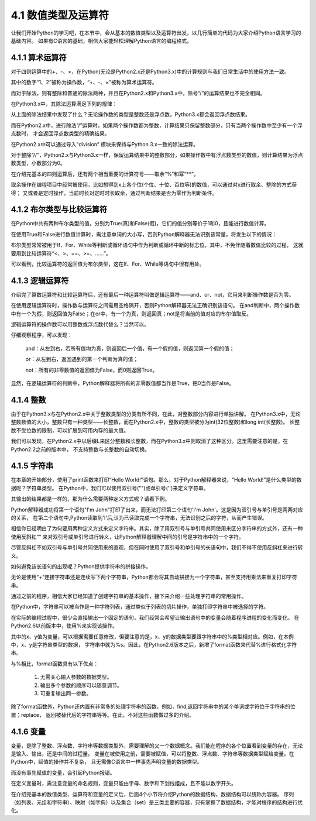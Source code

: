 ====================
4.1 数值类型及运算符
====================

让我们开始Python的学习吧，在本节中，会从基本的数值类型以及运算符出发，以几行简单的代码为大家介绍Python语言学习的基础内容。
如果有C语言的基础，相信大家能轻松理解Python语言的编程格式。

4.1.1 算术运算符
=================

对于四则运算中的+、-、×，在Python(无论是Python2.x还是Python3.x)中的计算规则与我们日常生活中的使用方法一致。

.. code-block::  C
  :linenos:

  >>> 1 + 2
  3
  >>> 1 - 2
  -1
  >>> 1 * 2
  2

其中的数字“1、2”被称为操作数，“+、-、×”被称为算术运算符。

而对于除法，则有整除和普通的除法两种，并且在Python2.x和Python3.x中，除号“/”的运算结果也不完全相同。

在Python3.x中，其除法运算满足下列的规律：

.. code-block::  C
  :linenos:

  >>> 1 / 2   
  0.5

  >>> 2 / 2
  1.0
  >>> 2.0 / 2.0
  1.0
  >>> 2.0 / 2
  1.0

  >>> 1 / 3
  0.3333333333333333

从上面的除法结果中发现了什么？无论操作数的类型是整数还是浮点数，Python3.x都会返回浮点数结果。

而在Python2.x中，进行除法“/”运算时，如果两个操作数都为整数，计算结果只保留整数部分，只有当两个操作数中至少有一个浮点数时，
才会返回浮点数类型的精确结果。

.. code-block::  C
  :linenos:

  >>> 1 / 2   
  0

  >>> 1.0 / 2
  0.5
  >>> 1.0 / 2.0
  0.5
  >>> 1 / 2.0
  0.5

  >>> 1 / 3
  0.3333333333333333

在Python2.x中可以通过导入“division” 模块来保持与Python 3.x一致的除法运算。

.. code-block::  C
  :linenos:

  >>> from __future__ import division
  >>> 1 / 2
  0.5

对于整除“//”，Python2.x与Python3.x一样，保留运算结果中的整数部分，如果操作数中有浮点数类型的数值，则计算结果为浮点数类型，小数部分为0。

.. code-block::  C
  :linenos:

  >>> 5 // 2
  2

  >>> 5.0 // 2
  2.0
  >>> 5 // 2.0
  2.0
  >>> 5.0 // 2.0
  2.0

  >>> 1.6 // 0.3
  5.0

在介绍完基本的四则运算后，还有两个相当重要的计算符号——取余“%”和幂“**”。

.. code-block::  C
  :linenos:

  >>> 5 % 2
  1
  >>> 5.0 % 2
  1.0
  
  >>> 2 ** 4
  16
  >>> 2.0 ** 4
  16.0

取余操作在编程项目中经常被使用，比如想得到x上各个位(个位、十位、百位等)的数值，可以通过对x进行取余、整除的方式获得；
又或者是定时操作，当前时长对定时时长取余，通过判断结果是否为零作为判断条件。

4.1.2 布尔类型与比较运算符
==========================

在Python中共有两种布尔类型的值，分别为True(真)和False(假)，它们的值分别等价于1和0，且能进行数值计算。

.. code-block::  C
  :linenos:

  >>> True + 1
  2
  >>> True + 1.2
  2.2

  >>> False + 1
  1
  >>> False + 1.2
  1.2

在使用True和False进行数值计算时，需注意单词的大小写，否则Python解释器无法识别该常量，将发生以下的情况：

.. code-block::  C
  :linenos:

  >>> true + 1
  Traceback (most recent call last):
    File "<stdin>", line 1, in <module>
  NameError: name 'true' is not defined

布尔类型常常被用于If、For、While等判断或循环语句中作为判断或循环中断的标志位，其中，不免伴随着数值比较的过程，
这就要用到比较运算符“<、>、==、>=、……”。

.. code-block::  C
  :linenos:

  >>> 1 > 2
  False
  >>> 1 < 2
  True
  >>> 1 == 2
  False
  >>> 1 >= 2
  False
  >>> 1 <= 2
  True

可以看到，比较运算符的返回值为布尔类型，这在If、For、While等语句中很有用处。

4.1.3 逻辑运算符
==========================

介绍完了算数运算符和比较运算符后，还有最后一种运算符叫做逻辑运算符——and、or、not，它用来判断操作数是否为零。

.. code-block::  C
  :linenos:

  >>> True and False
  False
  >>> True or False
  True

  >>> not True
  False
  >>> not False
  True

在使用逻辑运算符时，操作数与运算符之间需用空格隔开，否则Python解释器无法正确识别该语句。
在and判断中，两个操作数中有一个为假，则返回值为False；在or中，有一个为真，则返回真；not是将当前的值对应的布尔值取反。

逻辑运算符的操作数可以用整数或浮点数代替么？当然可以。

.. code-block::  C
  :linenos:

  >>> 1 and 2
  2
  >>> 2.0 and 1
  1
  >>> 1 and 0
  0

  >>> 1 or 2
  1
  >>> 2.0 or 1
  2.0
  >>> 1 or 0
  1

  >>> not 1
  False
  >>> not -1
  False
  >>> not 2.0
  False
  >>> not 0
  True

仔细观察程序，可以发现：

  and：从左到右，若所有值均为真，则返回后一个值，有一个假的值，则返回第一个假的值；

  or：从左到右，返回遇到的第一个判断为真的值；

  not：所有的非零数值的返回值为False，而0则返回True。
显然，在逻辑运算符的判断中，Python解释器将所有的非零数值都当作是True，把0当作是False。

4.1.4 整数
=============

由于在Python3.x与在Python2.x中关于整数类型的分类有所不同，在此，对整数部分内容进行单独讲解。
在Python3.x中，无论整数数值的大小，整数只有一种类型——长整数，而在Python2.x中，整数的类型被分为int(32位整数)和long int(长整数)。
长整数不受位数的限制，可以扩展到可用内存的最大值。

.. code-block::  C
  :linenos:

  >>> 10000000000    #Python3.x版本
  10000000000 

  >>> 10000000000    #Python2.2以后的版本
  10000000000L       #长整数型数字后缀加“L”

我们可以发现，在Python2.x中以后缀L来区分整数和长整数，而在Python3.x中则取消了这种区分。这里需要注意的是，在Python2.2之前的版本中，
不支持整数与长整数的自动切换。

.. code-block::  C
  :linenos:

  >>> 10000000000    #Python2.2以前的版本不会对整数类型进行自动转换
  OverFlowError:integer literal too large

  >>> 10000000000L   #需手动在大数后添加L
  10000000000L     

4.1.5 字符串
==============

在本章的开始部分，使用了print函数来打印“Hello World!”语句。那么，对于Python解释器来说，“Hello World!”是什么类型的数据呢？字符串类型。
在Python中，我们可以使用双引号("")或单引号('')来定义字符串。

.. code-block::  C
  :linenos:

  >>> "Hello world!"
  'Hello world!'
  >>> 'Hello world!'
  'Hello world!'

其输出的结果都是一样的，那为什么需要两种定义方式呢？请看下例。

.. code-block::  C
  :linenos:

  >>> "I'm John"
  "I'm John"
  >>> 'I'm John'
    File "<stdin>", line 1
      'I'm John'
         ^
  SyntaxError: invalid syntax

Python解释器成功将第一个语句"I'm John"打印了出来，而无法打印第二个语句'I'm John'。这是因为双引号与单引号是两两对应的关系，
在第二个语句中,Python读取到'I'后,认为已读取完成一个字符串，无法识别之后的字符，从而产生错误。

相信你已经明白了为何要用两种定义方式来定义字符串。其实，除了用双引号与单引号共同使用来区分字符串的方式外，还有一种使用反斜杠“\”
来对双引号或单引号进行转义，让Python解释器理解中间的引号是字符串中的一个字符。

.. code-block::  C
  :linenos:

  >>> 'I\'m John'
  "I'm John"

尽管反斜杠不如双引号与单引号共同使用来的直观，但在同时使用了双引号和单引号的长语句中，我们不得不使用反斜杠来进行转义。

如何避免该长语句的出现呢？Python提供字符串的拼接操作。

.. code-block::  C
  :linenos:

  >>> "Hello " + "world!"
  'Hello world!'
  >>> "Hello " "world!"
  'Hello world!'

无论是使用“+”连接字符串还是连续写下两个字符串，Python都会将其自动拼接为一个字符串，甚至支持用乘法来重复打印字符串。

.. code-block::  C
  :linenos:

  >>> "Hello! " * 3
  'Hello! Hello! Hello! '

通过之前的程序，相信大家已经知道了创建字符串的基本操作，接下来介绍一些处理字符串的常用操作。

.. code-block::  C
  :linenos:

  >>> "This is a string"[0]
  'T'
  >>> "This is a string"[0:1]
  'T'
  >>> "This is a string"[0:4]
  'This'

在Python中，字符串可以被当作是一种字符列表，通过类似于列表的切片操作，单独打印字符串中被选择的字符。

在实际的编程过程中，很少会直接输出一个固定的语句，我们经常会希望让输出语句中的变量会随着程序进程的变化而变化。
在Python2.6以前版本中，使用%来实现该操作。

.. code-block::  C
  :linenos:

  >>> x = 'apple'
  >>> y = 'lemon'
  >>> "The items in the basket are %s and %s." % (x,y)
  'The items in the basket are apple and lemon.'

其中的x、y值为变量，可以根据需要任意修改，但要注意的是，x、y的数据类型要跟字符串中的%类型相对应。例如，在本例中，x、y是字符串类型的数据，
字符串中就为%s。因此，在Python2.6版本之后，新增了format函数来代替%进行格式化字符串。

.. code-block::  C
  :linenos:

  >>> x = 'apple'
  >>> y = 'lemon'
  >>> "The items in the basket are {0} and {0}.".format(x , y)
  'The items in the basket are apple and lemon.'
  >>> "The items in the basket are {1} and {0}.".format(x , y)
  'The items in the basket are lemon and apple.'
  "The items in the basket are {0} and {0}.".format(x , y)
  'The items in the basket are apple and apple.'

与%相比，format函数具有以下优点：

  (1) 无需关心输入参数的数据类型。
  (2) 输出多个参数的顺序可以随意调节。
  (3) 可重复输出同一参数。

除了format函数外，Python还内置有非常多的处理字符串的函数，例如，find,返回字符串中的某个单词或字符位于字符串的位置；replace，
返回被替代后的字符串等等。在此，不对这些函数做过多的介绍。

4.1.6 变量
==============

变量，是除了整数、浮点数、字符串等数据类型外，需要理解的又一个数据概念。我们能在程序的各个位置看到变量的存在，无论是输入、输出，还是中间的过程量。
变量在被使用之前，需要被赋值，可以将整数、浮点数、字符串等数据类型赋给变量。在Python中，赋值的操作并不复杂，
且无需像C语言中一样事先声明变量的数据类型。

.. code-block::  C
  :linenos:

  >>> x = 1
  >>> x
  1

  >>> x = "Hello"
  >>> x
  'Hello'

而没有事先赋值的变量，会引起Python报错。

.. code-block::  C
  :linenos:

  >>> y
  Traceback (most recent call last):
    File "<stdin>", line 1, in <module>
  NameError: name 'y' is not defined

在定义变量时，需注意变量的命名规则，变量只能由字母、数字和下划线组成，且不能以数字开头。

在介绍完基本的数值类型、运算符和变量的定义后，后面4个小节将介绍Python的数据结构，数据结构可以统称为容器。
序列（如列表、元组和字符串）、映射（如字典）以及集合（set）是三类主要的容器，只有掌握了数据结构，才能对程序的结构进行优化。
